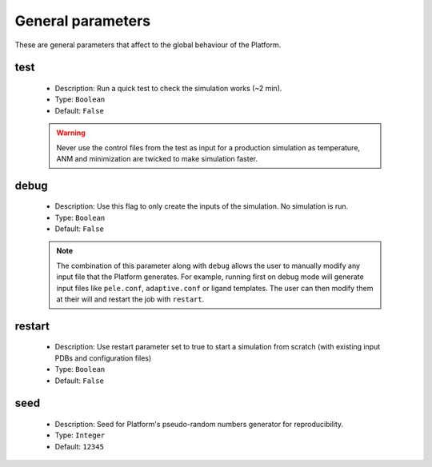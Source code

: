 General parameters
------------------

These are general parameters that affect to the global behaviour of the Platform.


test
++++

    - Description: Run a quick test to check the simulation works (~2 min).
    - Type: ``Boolean``
    - Default: ``False``

    .. warning::
       Never use the control files from the test as input for a production simulation
       as temperature, ANM and minimization are twicked to make simulation faster.


debug
+++++

    - Description: Use this flag to only create the inputs of the simulation. No simulation is run.
    - Type: ``Boolean``
    - Default: ``False``

    .. note::
      The combination of this parameter along with ``debug`` allows the user to manually modify any input file that the
      Platform generates. For example, running first on debug mode will generate input files like ``pele.conf``,
      ``adaptive.conf`` or ligand templates. The user can then modify them at their will and restart the job with
      ``restart``.

    .. seealso::
      `restart <#restart>`_



restart
+++++++

    - Description: Use restart parameter set to true to start a simulation from scratch (with existing input PDBs and configuration files)
    - Type: ``Boolean``
    - Default: ``False``

    .. seealso::
      `debug <#debug>`_


seed
++++

    - Description: Seed for Platform's pseudo-random numbers generator for reproducibility.
    - Type: ``Integer``
    - Default: ``12345``



